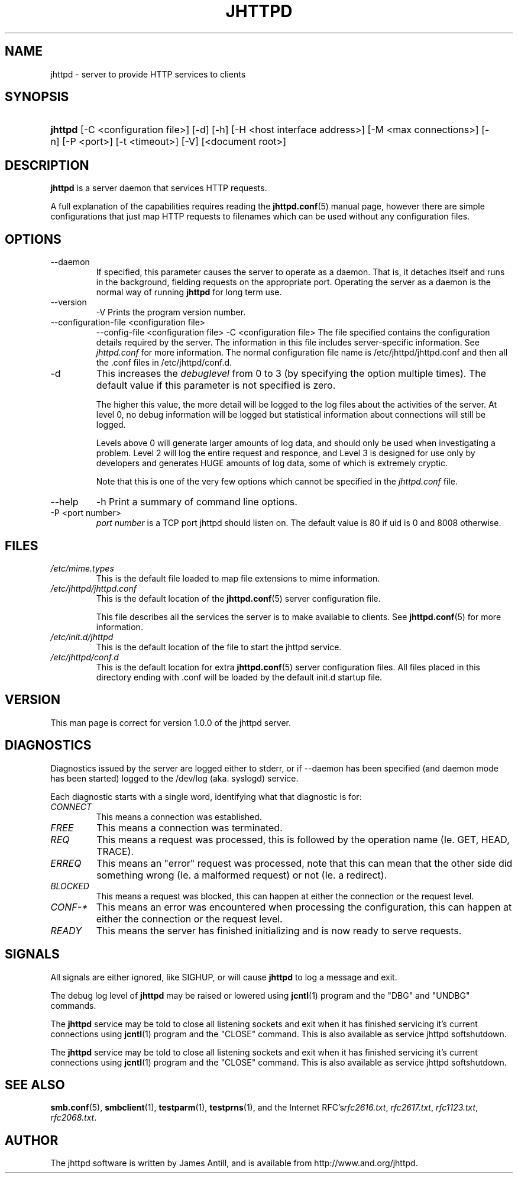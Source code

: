 .\"Generated by james
.de Sh \" Subsection
.br
.if t .Sp
.ne 5
.PP
\fB\\$1\fR
.PP
..
.de Sp \" Vertical space (when we can't use .PP)
.if t .sp .5v
.if n .sp
..
.de Ip \" List item
.br
.ie \\n(.$>=3 .ne \\$3
.el .ne 3
.IP "\\$1" \\$2
..
.TH "JHTTPD" 8 "" "" ""
.SH NAME
jhttpd \- server to provide HTTP services to clients
.SH "SYNOPSIS"
.ad l
.hy 0
.HP 5
\fBjhttpd\fR [\-C <configuration\ file>] [\-d] [\-h] [\-H <host interface address>] [\-M <max connections>] [\-n] [\-P <port>] [\-t\ <timeout>] [\-V] [<document root>]
.ad
.hy

.SH "DESCRIPTION"

.PP
\fBjhttpd\fR is a server daemon that services HTTP requests\&.

.PP
A full explanation of the capabilities requires reading the \fBjhttpd\&.conf\fR(5) manual page, however there are simple configurations that just map HTTP requests to filenames which can be used without any configuration files\&.

.SH "OPTIONS"

.TP
\-\-daemon
If specified, this parameter causes the server to operate as a daemon\&. That is, it detaches itself and runs in the background, fielding requests on the appropriate port\&. Operating the server as a daemon is the normal way of running \fBjhttpd\fR for long term use\&.

.TP
\-\-version
\-V
Prints the program version number\&.

.TP
\-\-configuration-file <configuration file>
\-\-config-file <configuration file>
\-C <configuration file>
The file specified contains the configuration details required by the server\&. The information in this file includes server\-specific information\&. See \fIjhttpd\&.conf\fR for more information\&. The normal configuration file name is /etc/jhttpd/jhttpd\&.conf and then all the \&.conf files in /etc/jhttpd/conf\&.d\&.

.TP
\-d
This increases the \fIdebuglevel\fR from 0 to 3 (by specifying the option multiple times)\&. The default value if this parameter is not specified is zero\&.

The higher this value, the more detail will be logged to the log files about the activities of the server\&. At level 0, no debug information will be logged but statistical information about connections will still be logged\&.

Levels above 0 will generate larger amounts of log data, and should only be used when investigating a problem\&. Level 2 will log the entire request and responce, and Level 3 is designed for use only by developers and generates HUGE amounts of log data, some of which is extremely cryptic\&.

Note that this is one of the very few options which cannot be specified in the \fIjhttpd\&.conf\fR file\&.

.TP
\-\-help
\-h
Print a summary of command line options\&.

.TP
\-P <port number>
\fIport number\fR is a TCP port jhttpd should listen on\&. The default value is 80 if uid is 0 and 8008 otherwise\&.

.SH "FILES"

.TP
\fI/etc/mime\&.types\fR
This is the default file loaded to map file extensions to mime information\&.

.TP
\fI/etc/jhttpd/jhttpd\&.conf\fR
This is the default location of the \fBjhttpd\&.conf\fR(5) server configuration file\&.

This file describes all the services the server is to make available to clients\&. See \fBjhttpd\&.conf\fR(5) for more information\&.

.TP
\fI/etc/init.d/jhttpd\fR
This is the default location of the file to start the jhttpd service\&.

.TP
\fI/etc/jhttpd/conf\&.d\fR
This is the default location for extra \fBjhttpd\&.conf\fR(5) server configuration files\&. All files placed in this directory ending with \&.conf will be loaded by the default init\&.d startup file\&.

.SH "VERSION"

.PP
This man page is correct for version 1\&.0\&.0 of the jhttpd server\&.

.SH "DIAGNOSTICS"

.PP
Diagnostics issued by the server are logged either to stderr, or if \-\-daemon has been specified (and daemon mode has been started) logged to the /dev/log (aka. syslogd) service\&.

.PP
Each diagnostic starts with a single word, identifying what that diagnostic is for:

.TP
\fICONNECT\fR
This means a connection was established\&.

.TP
\fIFREE\fR
This means a connection was terminated\&.

.TP
\fIREQ\fR
This means a request was processed, this is followed by the operation name (Ie\&. GET, HEAD, TRACE)\&.

.TP
\fIERREQ\fR
This means an "error" request was processed, note that this can mean that the other side did something wrong (Ie\&. a malformed request) or not (Ie\&. a redirect)\&.

.TP
\fIBLOCKED\fR
This means a request was blocked, this can happen at either the connection or the request level\&.

.TP
\fICONF-*\fR
This means an error was encountered when processing the configuration, this can happen at either the connection or the request level\&.

.TP
\fIREADY\fR
This means the server has finished initializing and is now ready to serve requests\&.

.SH "SIGNALS"

.PP
All signals are either ignored, like SIGHUP, or will cause \fBjhttpd\fR to log a message and exit\&.

.PP
The debug log level of \fBjhttpd\fR may be raised or lowered using \fBjcntl\fR(1) program and the "DBG" and "UNDBG" commands\&.

.PP
The \fBjhttpd\fR service may be told to close all listening sockets and exit when it has finished servicing it's current connections using \fBjcntl\fR(1) program and the "CLOSE" command\&. This is also available as service jhttpd softshutdown\&.

.PP
The \fBjhttpd\fR service may be told to close all listening sockets and exit when it has finished servicing it's current connections using \fBjcntl\fR(1) program and the "CLOSE" command\&. This is also available as service jhttpd softshutdown\&.

.SH "SEE ALSO"

.PP
\fBsmb\&.conf\fR(5), \fBsmbclient\fR(1), \fBtestparm\fR(1), \fBtestprns\fR(1), and the Internet RFC's\fIrfc2616\&.txt\fR, \fIrfc2617\&.txt\fR, \fIrfc1123\&.txt\fR, \fIrfc2068\&.txt\fR\&.

.SH "AUTHOR"

.PP
The jhttpd software is written by James Antill, and is available from http://www\&.and\&.org/jhttpd\&.
